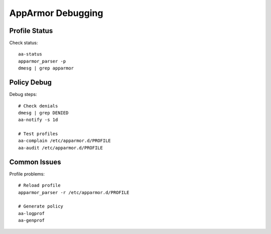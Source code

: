 AppArmor Debugging
==================

Profile Status
--------------
Check status::

    aa-status
    apparmor_parser -p
    dmesg | grep apparmor

Policy Debug
------------
Debug steps::

    # Check denials
    dmesg | grep DENIED
    aa-notify -s 1d
    
    # Test profiles
    aa-complain /etc/apparmor.d/PROFILE
    aa-audit /etc/apparmor.d/PROFILE

Common Issues
-------------
Profile problems::

    # Reload profile
    apparmor_parser -r /etc/apparmor.d/PROFILE
    
    # Generate policy
    aa-logprof
    aa-genprof